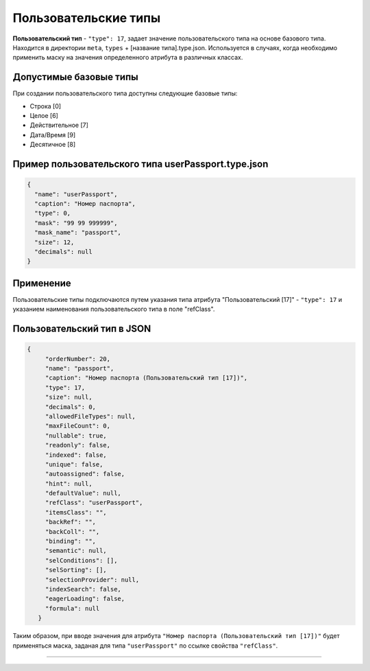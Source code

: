 Пользовательские типы
=====================

**Пользовательский тип** - ``"type": 17``\ , задает значение пользовательского типа на основе базового типа. Находится в директории ``meta``\ , ``types`` + [название типа].type.json. Используется в случаях, когда необходимо применить маску на значения определенного атрибута в различных классах.

Допустимые базовые типы
-----------------------

При создании пользовательского типа доступны следующие базовые типы:

* Строка [0]
* Целое [6]
* Действительное [7]
* Дата/Время [9]
* Десятичное [8]

Пример пользовательского типа userPassport.type.json
----------------------------------------------------

.. code-block:: json

   {
     "name": "userPassport",
     "caption": "Номер паспорта",
     "type": 0,
     "mask": "99 99 999999",
     "mask_name": "passport",
     "size": 12,
     "decimals": null
   }

Применение
----------

Пользовательские типы подключаются путем указания типа атрибута "Пользовательский [17]" - ``"type": 17`` и указанием наименования пользовательского типа в поле "refClass". 

Пользовательский тип в JSON
---------------------------

.. code-block:: json

    {
         "orderNumber": 20,
         "name": "passport",
         "caption": "Номер паспорта (Пользовательский тип [17])",
         "type": 17,
         "size": null,
         "decimals": 0,
         "allowedFileTypes": null,
         "maxFileCount": 0,
         "nullable": true,
         "readonly": false,
         "indexed": false,
         "unique": false,
         "autoassigned": false,
         "hint": null,
         "defaultValue": null,
         "refClass": "userPassport",
         "itemsClass": "",
         "backRef": "",
         "backColl": "",
         "binding": "",
         "semantic": null,
         "selConditions": [],
         "selSorting": [],
         "selectionProvider": null,
         "indexSearch": false,
         "eagerLoading": false,
         "formula": null
       }

Таким образом, при вводе значения для атрибута ``"Номер паспорта (Пользовательский тип [17])"`` будет применяться маска, заданая для типа ``"userPassport"`` по ссылке свойства ``"refClass"``. 


----
